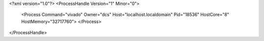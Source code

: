 <?xml version="1.0"?>
<ProcessHandle Version="1" Minor="0">
    <Process Command="vivado" Owner="dcs" Host="localhost.localdomain" Pid="18536" HostCore="8" HostMemory="32717760">
    </Process>
</ProcessHandle>
